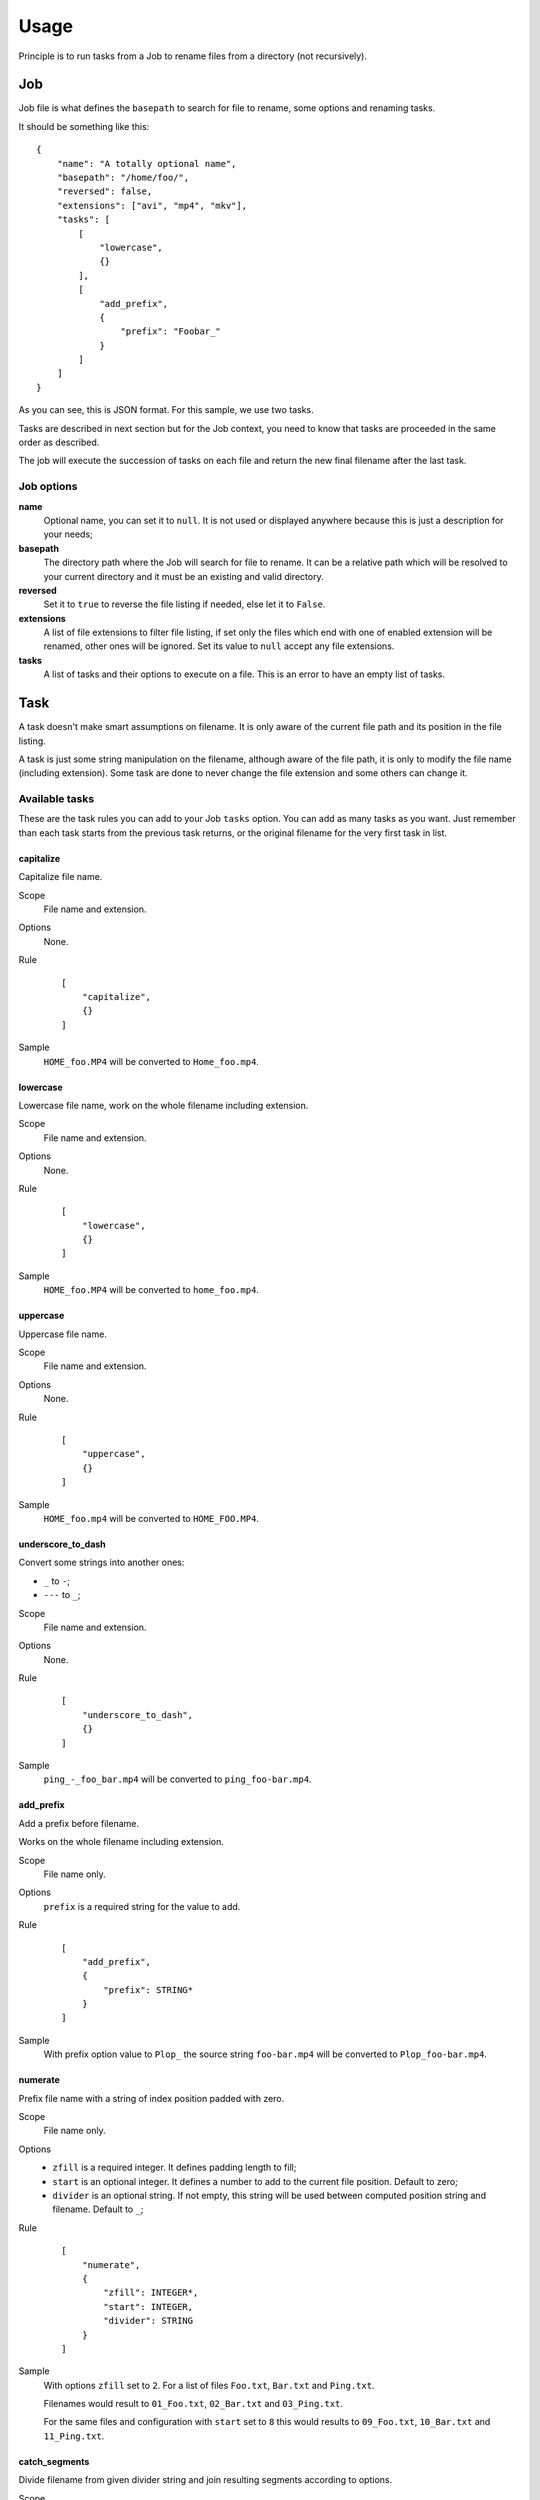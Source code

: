 .. _intro_usage:

=====
Usage
=====

Principle is to run tasks from a Job to rename files from a directory (not recursively).

Job
***

Job file is what defines the ``basepath`` to search for file to rename, some options
and renaming tasks.

It should be something like this: ::

    {
        "name": "A totally optional name",
        "basepath": "/home/foo/",
        "reversed": false,
        "extensions": ["avi", "mp4", "mkv"],
        "tasks": [
            [
                "lowercase",
                {}
            ],
            [
                "add_prefix",
                {
                    "prefix": "Foobar_"
                }
            ]
        ]
    }

As you can see, this is JSON format. For this sample, we use two tasks.

Tasks are described in next section but for the Job context, you need to know that
tasks are proceeded in the same order as described.

The job will execute the succession of tasks on each file and return the new final
filename after the last task.

Job options
-----------

**name**
    Optional name, you can set it to ``null``. It is not used or displayed
    anywhere because this is just a description for your needs;
**basepath**
    The directory path where the Job will search for file to rename. It can
    be a relative path which will be resolved to your current directory and it must be
    an existing and valid directory.
**reversed**
    Set it to ``true`` to reverse the file listing if needed, else let it to ``False``.
**extensions**
    A list of file extensions to filter file listing, if set only the files which end
    with one of enabled extension will be renamed, other ones will be ignored. Set its
    value to ``null`` accept any file extensions.
**tasks**
    A list of tasks and their options to execute on a file. This is an error to have
    an empty list of tasks.


Task
****

A task doesn't make smart assumptions on filename. It is only aware of the current
file path and its position in the file listing.

A task is just some string manipulation on the filename, although aware of the file
path, it is only to modify the file name (including extension). Some task are done
to never change the file extension and some others can change it.


Available tasks
---------------

These are the task rules you can add to your Job ``tasks`` option. You can add as many
tasks as you want. Just remember than each task starts from the previous task returns,
or the original filename for the very first task in list.

capitalize
..........

Capitalize file name.

Scope
    File name and extension.
Options
    None.
Rule
    ::

        [
            "capitalize",
            {}
        ]
Sample
    ``HOME_foo.MP4`` will be converted to ``Home_foo.mp4``.


lowercase
.........

Lowercase file name, work on the whole filename including extension.

Scope
    File name and extension.
Options
    None.
Rule
    ::

        [
            "lowercase",
            {}
        ]
Sample
    ``HOME_foo.MP4`` will be converted to ``home_foo.mp4``.


uppercase
.........

Uppercase file name.

Scope
    File name and extension.
Options
    None.
Rule
    ::

        [
            "uppercase",
            {}
        ]
Sample
    ``HOME_foo.mp4`` will be converted to ``HOME_FOO.MP4``.


underscore_to_dash
..................

Convert some strings into another ones:

* ``_`` to ``-``;
* ``---`` to ``_``;

Scope
    File name and extension.
Options
    None.
Rule
    ::

        [
            "underscore_to_dash",
            {}
        ]
Sample
    ``ping_-_foo_bar.mp4`` will be converted to ``ping_foo-bar.mp4``.


add_prefix
..........

Add a prefix before filename.

Works on the whole filename including extension.

Scope
    File name only.
Options
    ``prefix`` is a required string for the value to add.
Rule
    ::

        [
            "add_prefix",
            {
                "prefix": STRING*
            }
        ]
Sample
    With prefix option value to ``Plop_`` the source string ``foo-bar.mp4`` will be
    converted to ``Plop_foo-bar.mp4``.


numerate
........

Prefix file name with a string of index position padded with zero.

Scope
    File name only.
Options
    * ``zfill`` is a required integer. It defines padding length to fill;
    * ``start`` is an optional integer. It defines a number to add to the current
      file position. Default to zero;
    * ``divider`` is an optional string. If not empty, this string will be used between
      computed position string and filename. Default to ``_``;
Rule
    ::

        [
            "numerate",
            {
                "zfill": INTEGER*,
                "start": INTEGER,
                "divider": STRING
            }
        ]
Sample
    With options ``zfill`` set to ``2``. For a list of files ``Foo.txt``, ``Bar.txt``
    and ``Ping.txt``.

    Filenames would result to ``01_Foo.txt``, ``02_Bar.txt`` and ``03_Ping.txt``.

    For the same files and configuration with ``start`` set to ``8`` this would results
    to ``09_Foo.txt``, ``10_Bar.txt`` and ``11_Ping.txt``.


catch_segments
..............

Divide filename from given divider string and join resulting segments according to
options.

Scope
    File name only.
Options
    * ``divider`` is a required string. The filename will be splitted on this string;
    * ``slice_start`` is a required integer. It defines the first segment to start,
      previous segments will be ignored. The segment list is indexed on zero;
    * ``slice_end`` is an optional integer. It defines the last segment to keep.
      Default is empty so every segments from start will be keeped. Note this is based
      on the Python list slicing end, it may not work as you could expect it;
    * ``joiner`` is an optional string. This string will be used to join segments.
      Default to ``-``;
Rule
    ::

        [
            "catch_segments",
            {
                "divider": STRING*,
                "slice_start": INTEGER*,
                "slice_end": INTEGER,
                "joiner": STRING
            }
        ]
Sample
    For source string ``One.two.three.four.five.six.txt``. With options ``divider`` set
    to ``.``, ``slice_start`` set to ``0``, ``slice_end`` set to ``3`` and ``joiner``
    set to ``-``.

    The result will be ``One-two-three.txt``.

    For the same source and configuration with ``slice_start`` set to ``2`` and
    ``slice_end`` set to ``3``, the result will be ``three.txt``.

replace
.......

Replace every occurences of a string in filename by another one.

Scope
    File name and extension.
Options
    * ``from`` required string to replace;
    * ``to`` required string to add in place of ``from`` occurences;
Rule
    ::

        [
            "replace",
            {
                "from": STRING*,
                "to": STRING*
            }
        ]
Sample
    For source string ``Foo-bar_Plip-bar-plop.txt``. With options ``from`` set
    to ``-bar`` and ``to`` set to ``_ping``.

    The result will be ``Foo_ping_Plip_ping-plop.txt``.


Create a new Job
****************

You can quickly create a new empty Job file configured for a basepath.

::

    deovi job /home/foo/bar

Which will creates file ``bar.json`` at current directory.

Or with a specific destination path::

    deovi job /home/foo/bar --destination /home/foo/plop/plip.json

Which will creates file ``/home/foo/plop/plip.json``.

Once create, the Job file is almost empty with default values for required options and
no tasks, just the ``basepath`` is configured for given basepath directory.


Run jobs
********

You can run a single job: ::

    deovi rename foo.json

Or multiple ones: ::

    deovi rename foo.json bar.json /home/foo/plop/plip.json

Help
****

There is the base tool help: ::

    deovi -h

And then each tool command has its own help: ::

    deovi rename -h
